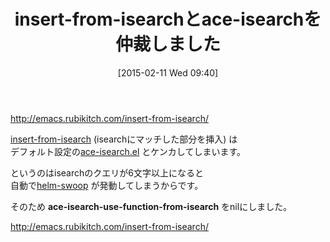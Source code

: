 #+BLOG: rubikitch
#+POSTID: 696
#+BLOG: rubikitch
#+DATE: [2015-02-11 Wed 09:40]
#+PERMALINK: insert-from-isearch
#+OPTIONS: toc:nil num:nil todo:nil pri:nil tags:nil ^:nil \n:t -:nil
#+ISPAGE: nil
#+DESCRIPTION:
# (progn (erase-buffer)(find-file-hook--org2blog/wp-mode))
#+BLOG: rubikitch
#+CATEGORY: 記事更新情報, 
#+DESCRIPTION: 
#+TITLE: insert-from-isearchとace-isearchを仲裁しました
#+begin: org2blog-tags

#+end:
http://emacs.rubikitch.com/insert-from-isearch/

[[http://emacs.rubikitch.com/insert-from-isearch/][insert-from-isearch]] (isearchにマッチした部分を挿入) は
デフォルト設定の[[http://emacs.rubikitch.com/isearch-dabbrev/][ace-isearch.el]] とケンカしてしまいます。

というのはisearchのクエリが6文字以上になると
自動で[[http://emacs.rubikitch.com/helm-swoop/][helm-swoop]] が発動してしまうからです。

そのため *ace-isearch-use-function-from-isearch* をnilにしました。

http://emacs.rubikitch.com/insert-from-isearch/

# (progn (forward-line 1)(shell-command "screenshot-time.rb org_template" t))
